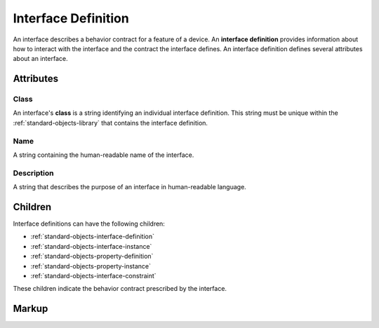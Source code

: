 .. _standard-objects-interface-definition:

####################
Interface Definition
####################

An interface describes a behavior contract for a feature of a device. An **interface definition**
provides information about how to interact with the interface and the contract the interface
defines. An interface definition defines several attributes about an interface.

**********
Attributes
**********

.. _standard-objects-interface-definition-class:

Class
=====

An interface's **class** is a string identifying an individual interface definition. This string
must be unique within the :ref:`standard-objects-library` that contains the interface definition.

.. _standard-objects-interface-definition-name:

Name
====

A string containing the human-readable name of the interface.

.. _standard-objects-interface-definition-description:

Description
===========

A string that describes the purpose of an interface in human-readable language.

********
Children
********

Interface definitions can have the following children:

* :ref:`standard-objects-interface-definition`
* :ref:`standard-objects-interface-instance`
* :ref:`standard-objects-property-definition`
* :ref:`standard-objects-property-instance`
* :ref:`standard-objects-interface-constraint`

These children indicate the behavior contract prescribed by the interface.

.. _standard-objects-interface-definition-markup:

******
Markup
******

.. tabs::

  .. tab:: XML

    * Tag name: ``interfacedef``
    * Attributes:

      * ``class``: :ref:`standard-objects-interface-definition-class`
      * ``name``: :ref:`standard-objects-interface-definition-name`
      * ``description`: :ref:`standard-objects-interface-definition-description`
    
    Example:

    .. code-block:: xml

      <interfacedef
        class="binary-dimmer"
        name="Binary Dimmer"
        description="Represents non-dimming control of a light source">

        <property class="org.esta.intensity.1/binary-intensity" id="intensity" />

      </interfacedef>
